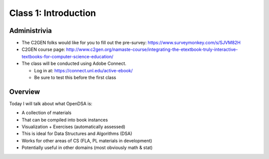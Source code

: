 .. This file is part of the OpenDSA eTextbook project. See
.. http://algoviz.org/OpenDSA for more details.
.. Copyright (c) 2012-2013 by the OpenDSA Project Contributors, and
.. distributed under an MIT open source license.

.. avmetadata::
   :author: Cliff Shaffer
   :satisfies: OpenDSA Introduction
   :topic: Introduction

Class 1: Introduction
=====================

Administrivia
-------------

*  The C2GEN folks would like for you to fill out the pre-survey:
   `https://www.surveymonkey.com/s/SJVM82H <https://www.surveymonkey.com/s/SJVM82H>`_
*  C2GEN course page: http://www.c2gen.org/namaste-course/integrating-the-etextbook-truly-interactive-textbooks-for-computer-science-education/
*  The class will be conducted using Adobe Connect.

   *  Log in at: https://connect.unl.edu/active-ebook/
   *  Be sure to test this before the first class

Overview
--------

Today I will talk about what OpenDSA is:

* A collection of materials
* That can be compiled into book instances
* Visualization + Exercises (automatically assessed)
* This is ideal for Data Structures and Algorithms (DSA)
* Works for other areas of CS (FLA, PL materials in development)
* Potentially useful in other domains (most obviously math & stat)
